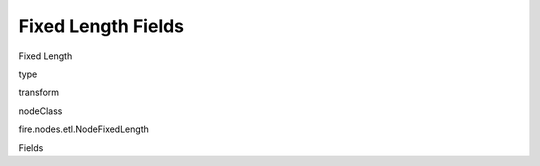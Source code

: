 
Fixed Length Fields
^^^^^^ 

Fixed Length

type

transform

nodeClass

fire.nodes.etl.NodeFixedLength

Fields

+----------------+------------------+------------------------------------+
|      Name      |       Title      |             Description            |
+----------------+------------------+------------------------------------+
| inputCol | Input Column | input column name | 
+----------------+------------------+------------------------------------+
| outputColNames | Column Names for the CSV | New Output Columns of the SQL | 
+----------------+------------------+------------------------------------+
| outputColTypes | Column Types for the CSV | Data Type of the Output Columns | 
+----------------+------------------+------------------------------------+
| colLengths | Length of each column | Length of the columns in characters | 
+----------------+------------------+------------------------------------+
| outputColFormats | Column Formats for the CSV | Format of the Output Columns | 
+----------------+------------------+------------------------------------+
